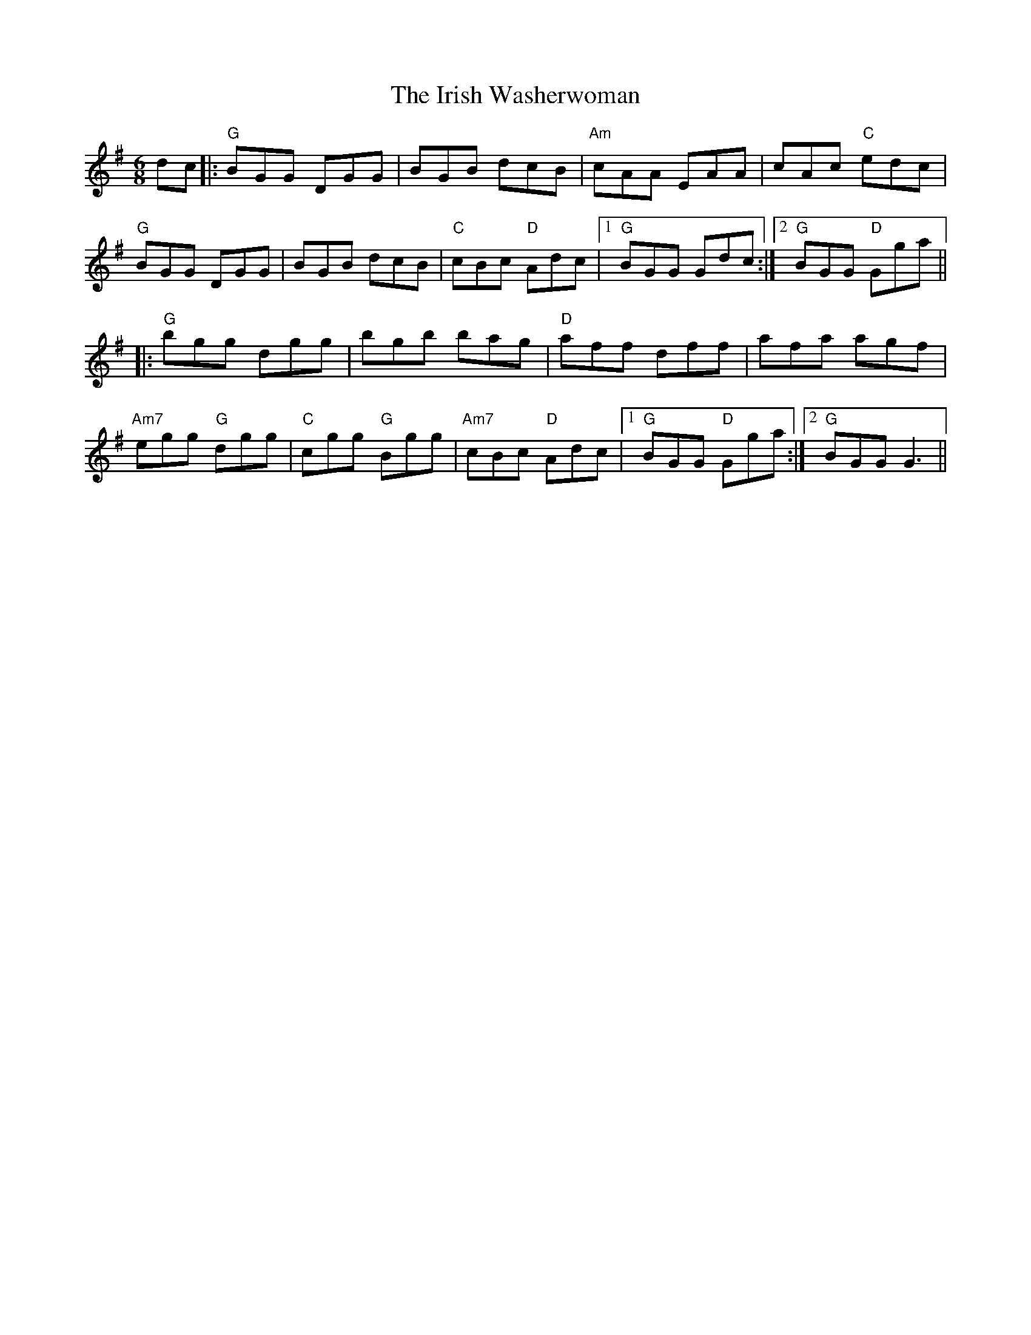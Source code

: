 X: 19138
T: Irish Washerwoman, The
R: jig
M: 6/8
K: Gmajor
dc|:"G"BGG DGG|BGB dcB|"Am"cAA EAA|cAc "C"edc|
"G"BGG DGG|BGB dcB|"C"cBc "D"Adc|1 "G"BGG Gdc:|2 "G"BGG "D"Gga||
|:"G"bgg dgg|bgb bag|"D"aff dff|afa agf|
"Am7"egg "G"dgg|"C"cgg "G"Bgg|"Am7"cBc "D"Adc|1 "G"BGG "D"Gga:|2 "G"BGG G3||


